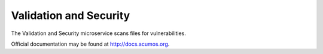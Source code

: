 Validation and Security
=======================

The Validation and Security microservice scans files for vulnerabilities.

Official documentation may be found at http://docs.acumos.org.
